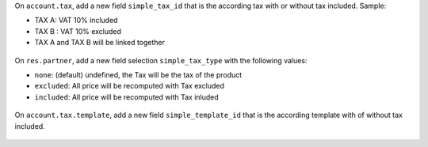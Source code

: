 On ``account.tax``, add a new field ``simple_tax_id`` that is the according tax
with or without tax included. Sample:

* TAX A: VAT 10% included
* TAX B : VAT 10% excluded
* TAX A and TAX B will be linked together

.. figure:: ../static/description/tax_setting.png

On ``res.partner``, add a new field selection ``simple_tax_type`` with
the following values:

* ``none``: (default) undefined, the Tax will be the tax of the product
* ``excluded``: All price will be recomputed with Tax excluded
* ``included``: All price will be recomputed with Tax inluded

.. figure:: ../static/description/partner_setting.png


On ``account.tax.template``, add a new field ``simple_template_id`` that is
the according template with of without tax included.

.. figure:: ../static/description/tax_template_setting.png
